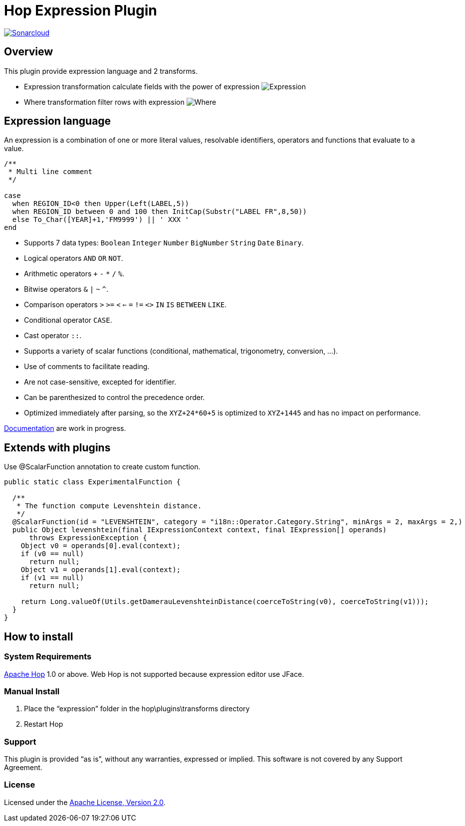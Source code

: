 ////
Licensed to the Apache Software Foundation (ASF) under one
or more contributor license agreements.  See the NOTICE file
distributed with this work for additional information
regarding copyright ownership.  The ASF licenses this file
to you under the Apache License, Version 2.0 (the
"License"); you may not use this file except in compliance
with the License.  You may obtain a copy of the License at
  http://www.apache.org/licenses/LICENSE-2.0
Unless required by applicable law or agreed to in writing,
software distributed under the License is distributed on an
"AS IS" BASIS, WITHOUT WARRANTIES OR CONDITIONS OF ANY
KIND, either express or implied.  See the License for the
specific language governing permissions and limitations
under the License.
////
# Hop Expression Plugin
:url-sonarcloud: https://sonarcloud.io/dashboard?id=hop-expression

image:https://sonarcloud.io/api/project_badges/measure?project=hop-expression&metric=alert_status[Sonarcloud,link={url-sonarcloud}]

## Overview

This plugin provide expression language and 2 transforms.

* Expression transformation calculate fields with the power of expression 
image:https://raw.githubusercontent.com/nadment/hop-expression/master/plugins/src/main/resources/expression.svg[Expression]

* Where transformation filter rows with expression 
image:https://raw.githubusercontent.com/nadment/hop-expression/master/plugins/src/main/resources/where.svg[Where]

## Expression language

An expression is a combination of one or more literal values, resolvable identifiers, operators and functions that evaluate to a value.

----
/** 
 * Multi line comment
 */

case 
  when REGION_ID<0 then Upper(Left(LABEL,5))
  when REGION_ID between 0 and 100 then InitCap(Substr("LABEL FR",8,50)) 
  else To_Char([YEAR]+1,'FM9999') || ' XXX '
end
----

* Supports 7 data types: `Boolean` `Integer` `Number` `BigNumber` `String` `Date` `Binary`. 
* Logical operators `AND` `OR` `NOT`.
* Arithmetic operators `+` `-` `*` `/` `%`.
* Bitwise operators  `&` `|` `~` `^`.
* Comparison operators `>` `>=` `<` `<=` `=` `!=` `<>` `IN` `IS` `BETWEEN` `LIKE`.
* Conditional operator `CASE`.
* Cast operator  `::`.
* Supports a variety of scalar functions (conditional, mathematical, trigonometry, conversion, ...).
* Use of comments to facilitate reading.
* Are not case-sensitive, excepted for identifier.
* Can be parenthesized to control the precedence order.
* Optimized immediately after parsing, so the `XYZ+24*60+5` is optimized to `XYZ+1445` and has no impact on performance.

https://github.com/nadment/hop-expression/blob/master/plugins/src/main/doc/expression.adoc[Documentation] are work in progress.


## Extends with plugins

Use @ScalarFunction annotation to create custom function. 

----
public static class ExperimentalFunction {

  /** 
   * The function compute Levenshtein distance.
   */
  @ScalarFunction(id = "LEVENSHTEIN", category = "i18n::Operator.Category.String", minArgs = 2, maxArgs = 2,)
  public Object levenshtein(final IExpressionContext context, final IExpression[] operands)
      throws ExpressionException {
    Object v0 = operands[0].eval(context);
    if (v0 == null)
      return null;
    Object v1 = operands[1].eval(context);
    if (v1 == null)
      return null;
    
    return Long.valueOf(Utils.getDamerauLevenshteinDistance(coerceToString(v0), coerceToString(v1)));
  }
}
----

## How to install

### System Requirements

https://hop.apache.org[Apache Hop] 1.0 or above.
Web Hop is not supported because expression editor use JFace.

### Manual Install

1. Place the “expression” folder in the hop\plugins\transforms directory
2. Restart Hop

### Support

This plugin is provided “as is”, without any warranties, expressed or implied. This software is not covered by any Support Agreement.

### License

Licensed under the https://www.apache.org/licenses/LICENSE-2.0[Apache License, Version 2.0].
